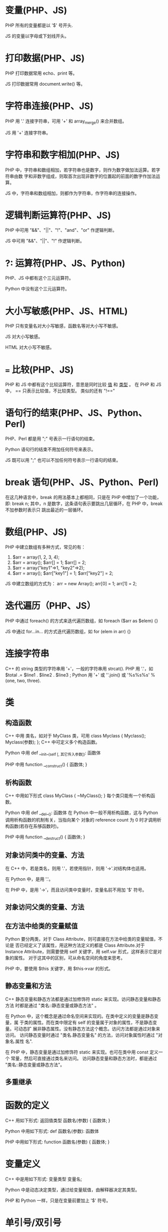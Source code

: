 * 变量(PHP、JS)
  PHP 所有的变量都是以 '$' 号开头.
  
  JS 的变量以字母或下划线开头。
* 打印数据(PHP、JS)
  PHP 打印数据常用 echo、print 等。

  JS 打印数据常用 document.write() 等。
* 字符串连接(PHP、JS)
  PHP 用 '.' 连接字符串，可用 '+' 和 array_merge() 来合并数组。

  JS 用 '+' 连接字符串。
* 字符串和数字相加(PHP、JS)
  PHP 中，字符串和数组相加，若字符串也是数字，则作为数字做加法运算。若字符串由数
  字和非数字组成，则取首次出现非数字的位置起的前面的数字作加法运算。

  JS 中，字符串和数组相加，则都作为字符串，作字符串的连接操作。
* 逻辑判断运算符(PHP、JS)
  PHP 中可用 "&&"、"||"、"!"、"and"、"or" 作逻辑判断。

  JS 中可用 "&&"、"||"、"!" 作逻辑判断。
* ?: 运算符(PHP、JS、Python)
  PHP、JS 中都有这个三元运算符。

  Python 中没有这个三元运算符。

* 大小写敏感(PHP、JS、HTML)
  PHP 只有变量名对大小写敏感，函数名等对大小写不敏感。
  
  JS 对大小写敏感。

  HTML 对大小写不敏感。
* === 比较(PHP、JS)
  PHP 和 JS 中都有这个比较运算符，意思是同时比较 _值_ 和 _类型_ 。
  在 PHP 和 JS 中， == 只表示比较值，不比较类型。
  类似的还有 "!=="
* 语句行的结束(PHP、JS、Python、Perl)
  PHP、Perl 都是用 ";" 号表示一行语句的结束。

  Python 语句行的结束不用加任何符号来表示。

  JS 既可以用 ";" 也可以不加任何符号表示一行语句的结束。
* break 语句(PHP、JS、Python、Perl)
  在这几种语言中，break 的用法基本上都相同，只是在 PHP 中增加了一个功能，即:
  break n;
  其中，n 是数字，这条语句表示要跳出几层循环，在 PHP 中，break 不加参数时表示只
  跳出最近的一层循环。

* 数组(PHP、JS)
  PHP 中建立数组有多种方式，常见的有：
  1) $arr = array(1, 2, 3, 4);
  2) $arr = array();
     $arr[] = 1;
     $arr[] = 2;
  3) $arr = array("key1"=>1, "key2"=>2);
  4) $arr = array();
     $arr["key1"] = 1;
     $arr["key2"] = 2;

  JS 中建立数组的方式为：
  arr = new Array();
  arr[0] = 1;
  arr[1] = 2;
* 迭代遍历（PHP、JS）
  PHP 中通过 foreach() 的方式来迭代遍历数组，如
  foreach ($arr as $elem) {}

  JS 中通过 for...in... 的方式迭代遍历数组，如
  for (elem in arr) {}
* 连接字符串
  C++ 的 string 类型的字符串用 '+'，一般的字符串用 strcat().
  PHP 用 '.'，如 $total .= $line1 . $line2 . $line3 ;
  Python 用 '+' 或 ''.join() 或 '%s%s%s' % (one, two, three).
* 类
** 构造函数
   C++ 中用 类名，如对于 MyClass 类，可用
   class Myclass {
       Myclass();
       Myclass(参数);
   };
   C++ 中可定义多个构造函数。
   
   Python 中用 
   def __init__(self [, 其它传入参数]):
       函数体

   PHP 中用 
   function __construct() {
       函数体;
   }

** 析构函数
   C++ 中用如下形式
   class MyClass {
       ~MyClass();
   }
   每个类只能有一个析构函数。

   Python 中用
   def __del__():
       函数体
   在 Python 中一般不用析构函数，这与 Python 调用析构函数的机制有关，当指向某个
   对象的 reference count 为 0 时才调用析构函数(若存在系够函数时)。

   PHP 中用
   function __destruct() {
       函数体;
   }
** 对象访问类中的变量、方法
   在 C++ 中，若是类名，则用 '.'，若使用指针，则用 '->'.对结构体也适用。

   在 Python 中，是用 '.'。

   在 PHP 中，是用 '->'，而且访问类中变量时，变量名前不用加 '$' 符号。
** 对象访问父类的变量、方法
** 在方法中给类的变量赋值
   Python 要分两类，对于 Class Attribute，则可直接在方法中给类的变量赋值，不论是
   否已经定义了该属性，用这种方法定义的都是 Class Attribute.对于 Instance
   Attribute，则需要使用 self 关键字，用 self.var 形式，这样表示它是对象的属性。
   对于这其中的区别，可从命名空间的角度来思考。

   PHP 中，要使用 $this 关键字，用 $this->var 的形式。
** 静态变量和方法
   C++ 静态变量和静态方法都是通过加修饰符 static 来实现。访问静态变量和静态方法
   时都是通过 "类名::静态变量或静态方法" 。
   
   在 Python 中，这个概念是通过命名空间来实现的。在类中定义的变量是静态变量，属
   于类的属性。而在类中限定有 self 的变量属于对象的属性，不是静态变量。可动态扩
   展非静态属性。没有静态方法这个概念。访问方法都是通过对象来访问。
   访问静态变量时通过 "类名.静态变量名" 的方法，访问对象属性时通过 "对象名.属性
   名".

   在 PHP 中，静态变量是通过加修饰符 static 来实现。也可在类中用 const 定义一个
   常量，然后可直接通过类名来访问。
   访问静态变量和静态方法时，都是通过 "类名::静态变量或静态方法"。
** 多重继承
* 函数的定义
  C++ 用如下形式:
  返回值类型 函数名(参数)
  {
      函数体;
  }

  Python 中用如下形式:
  def 函数名(参数):
      函数体

  PHP 中用如下形式:
  function 函数名(参数) {
      函数体;
  }
* 变量定义
  C++ 中是用如下形式:
  变量类型 变量名;

  Python 中是动态决定类型，通过给变量赋值，由解释器决定其类型。

  PHP 和 Python 一样，只是在变量前要加上 '$' 符号。

* 单引号/双引号
  C++ 中,单引号包含的表示是一个字符,双引号包含的是一个字符串.

  Python 中单双引号的作用一样,还有三引号的用法,可用来包含多行的字符串.

  PHP 中,单引号和双引号可互相替代,但不同之处在于,双引号内的特殊符号不会被转义.如
  下:
  $word = "flyer";   # also $word = 'flyer'
  echo "$word";      # output: flyer
  echo '$word';      # output: $word
* 语句结束判断
  C++ 是通过 ';' 来判断一条语句的结束.
  
  Python 在语句结束的结尾不必加 ';',一条语句占一行.若在语句后加 ';', 则可在同一
  行中使用多条语句.

  PHP 是通过 ';' 来判断一条语句的结束. 
